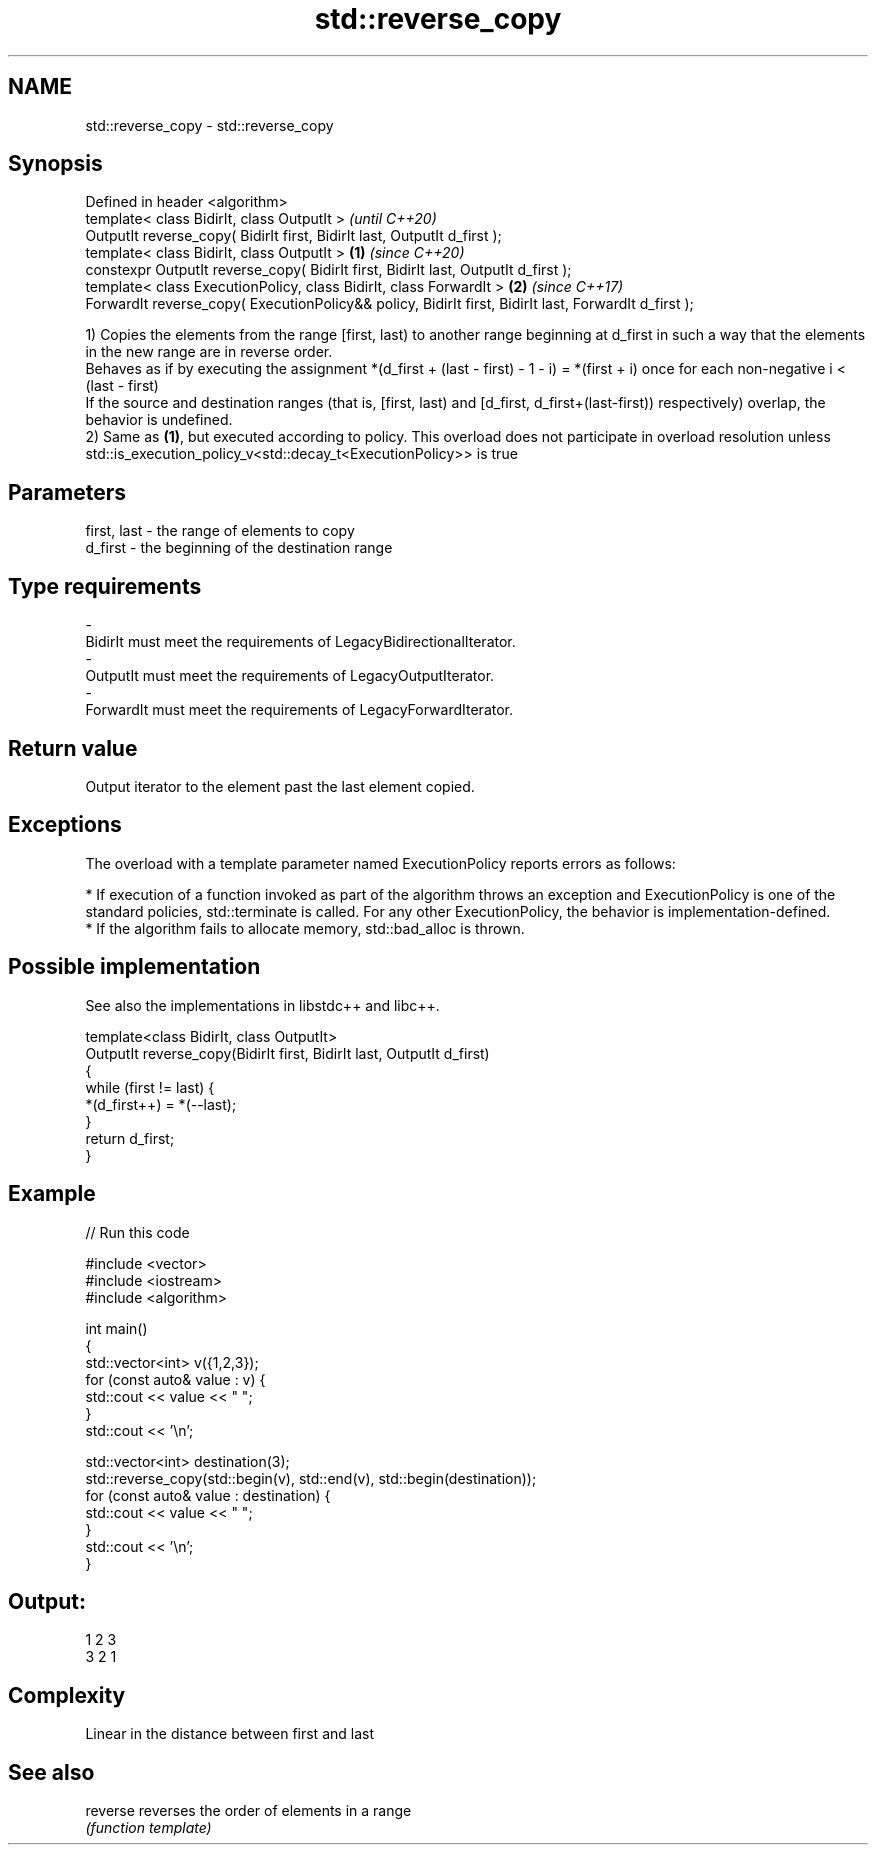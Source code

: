 .TH std::reverse_copy 3 "2020.03.24" "http://cppreference.com" "C++ Standard Libary"
.SH NAME
std::reverse_copy \- std::reverse_copy

.SH Synopsis
   Defined in header <algorithm>
   template< class BidirIt, class OutputIt >                                                                   \fI(until C++20)\fP
   OutputIt reverse_copy( BidirIt first, BidirIt last, OutputIt d_first );
   template< class BidirIt, class OutputIt >                                                           \fB(1)\fP     \fI(since C++20)\fP
   constexpr OutputIt reverse_copy( BidirIt first, BidirIt last, OutputIt d_first );
   template< class ExecutionPolicy, class BidirIt, class ForwardIt >                                       \fB(2)\fP \fI(since C++17)\fP
   ForwardIt reverse_copy( ExecutionPolicy&& policy, BidirIt first, BidirIt last, ForwardIt d_first );

   1) Copies the elements from the range [first, last) to another range beginning at d_first in such a way that the elements in the new range are in reverse order.
   Behaves as if by executing the assignment *(d_first + (last - first) - 1 - i) = *(first + i) once for each non-negative i < (last - first)
   If the source and destination ranges (that is, [first, last) and [d_first, d_first+(last-first)) respectively) overlap, the behavior is undefined.
   2) Same as \fB(1)\fP, but executed according to policy. This overload does not participate in overload resolution unless std::is_execution_policy_v<std::decay_t<ExecutionPolicy>> is true

.SH Parameters

   first, last      -      the range of elements to copy
   d_first          -      the beginning of the destination range
.SH Type requirements
   -
   BidirIt must meet the requirements of LegacyBidirectionalIterator.
   -
   OutputIt must meet the requirements of LegacyOutputIterator.
   -
   ForwardIt must meet the requirements of LegacyForwardIterator.

.SH Return value

   Output iterator to the element past the last element copied.

.SH Exceptions

   The overload with a template parameter named ExecutionPolicy reports errors as follows:

     * If execution of a function invoked as part of the algorithm throws an exception and ExecutionPolicy is one of the standard policies, std::terminate is called. For any other ExecutionPolicy, the behavior is implementation-defined.
     * If the algorithm fails to allocate memory, std::bad_alloc is thrown.

.SH Possible implementation

   See also the implementations in libstdc++ and libc++.

   template<class BidirIt, class OutputIt>
   OutputIt reverse_copy(BidirIt first, BidirIt last, OutputIt d_first)
   {
       while (first != last) {
           *(d_first++) = *(--last);
       }
       return d_first;
   }

.SH Example

   
// Run this code

 #include <vector>
 #include <iostream>
 #include <algorithm>

 int main()
 {
     std::vector<int> v({1,2,3});
     for (const auto& value : v) {
         std::cout << value << " ";
     }
     std::cout << '\\n';

     std::vector<int> destination(3);
     std::reverse_copy(std::begin(v), std::end(v), std::begin(destination));
     for (const auto& value : destination) {
         std::cout << value << " ";
     }
     std::cout << '\\n';
 }

.SH Output:

 1 2 3
 3 2 1

.SH Complexity

   Linear in the distance between first and last

.SH See also

   reverse reverses the order of elements in a range
           \fI(function template)\fP
